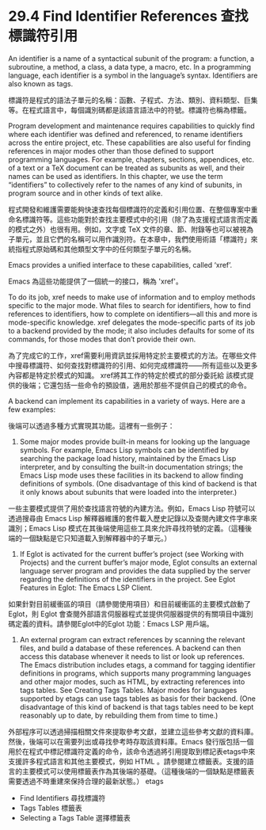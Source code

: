 * 29.4 Find Identifier References 查找標識符引用

An identifier is a name of a syntactical subunit of the program: a function, a subroutine, a method, a class, a data type, a macro, etc. In a programming language, each identifier is a symbol in the language’s syntax. Identifiers are also known as tags.

標識符是程式的語法子單元的名稱：函數、子程式、方法、類別、資料類型、巨集等。在程式語言中，每個識別碼都是該語言語法中的符號。標識符也稱為標籤。

Program development and maintenance requires capabilities to quickly find where each identifier was defined and referenced, to rename identifiers across the entire project, etc. These capabilities are also useful for finding references in major modes other than those defined to support programming languages. For example, chapters, sections, appendices, etc. of a text or a TeX document can be treated as subunits as well, and their names can be used as identifiers. In this chapter, we use the term “identifiers” to collectively refer to the names of any kind of subunits, in program source and in other kinds of text alike.

程式開發和維護需要能夠快速查找每個標識符的定義和引用位置、在整個專案中重命名標識符等。這些功能對於查找主要模式中的引用（除了為支援程式語言而定義的模式之外）也很有用。例如，文字或 TeX 文件的章、節、附錄等也可以被視為子單元，並且它們的名稱可以用作識別符。在本章中，我們使用術語「標識符」來統指程式原始碼和其他類型文字中的任何類型子單元的名稱。

Emacs provides a unified interface to these capabilities, called ‘xref’.

Emacs 為這些功能提供了一個統一的接口，稱為 'xref'。

To do its job, xref needs to make use of information and to employ methods specific to the major mode. What files to search for identifiers, how to find references to identifiers, how to complete on identifiers—all this and more is mode-specific knowledge. xref delegates the mode-specific parts of its job to a backend provided by the mode; it also includes defaults for some of its commands, for those modes that don’t provide their own.

為了完成它的工作，xref需要利用資訊並採用特定於主要模式的方法。在哪些文件中搜尋標識符、如何查找對標識符的引用、如何完成標識符——所有這些以及更多內容都是特定於模式的知識。 xref將其工作的特定於模式的部分委託給 該模式提供的後端；它還包括一些命令的預設值，適用於那些不提供自己的模式的命令。

A backend can implement its capabilities in a variety of ways. Here are a few examples:

後端可以透過多種方式實現其功能。這裡有一些例子：

	1. Some major modes provide built-in means for looking up the language symbols. For example, Emacs Lisp symbols can be identified by searching the package load history, maintained by the Emacs Lisp interpreter, and by consulting the built-in documentation strings; the Emacs Lisp mode uses these facilities in its backend to allow finding definitions of symbols. (One disadvantage of this kind of backend is that it only knows about subunits that were loaded into the interpreter.)
	
	一些主要模式提供了用於查找語言符號的內建方法。例如，Emacs Lisp 符號可以透過搜尋由 Emacs Lisp 解釋器維護的套件載入歷史記錄以及查閱內建文件字串來識別；Emacs Lisp 模式在其後端使用這些工具來允許尋找符號的定義。（這種後端的一個缺點是它只知道載入到解釋器中的子單元。）
	
	2. If Eglot is activated for the current buffer’s project (see Working with Projects) and the current buffer’s major mode, Eglot consults an external language server program and provides the data supplied by the server regarding the definitions of the identifiers in the project. See Eglot Features in Eglot: The Emacs LSP Client.
	
	如果針對目前緩衝區的項目（請參閱使用項目）和目前緩衝區的主要模式啟動了 Eglot，則 Eglot 會查閱外部語言伺服器程式並提供伺服器提供的有關項目中識別碼定義的資料。請參閱Eglot中的Eglot 功能：Emacs LSP 用戶端。
	
	3. An external program can extract references by scanning the relevant files, and build a database of these references. A backend can then access this database whenever it needs to list or look up references. The Emacs distribution includes etags, a command for tagging identifier definitions in programs, which supports many programming languages and other major modes, such as HTML, by extracting references into tags tables. See Creating Tags Tables. Major modes for languages supported by etags can use tags tables as basis for their backend. (One disadvantage of this kind of backend is that tags tables need to be kept reasonably up to date, by rebuilding them from time to time.)
	
	外部程序可以透過掃描相關文件來提取參考文獻，並建立這些參考文獻的資料庫。然後，後端可以在需要列出或尋找參考時存取該資料庫。Emacs 發行版包括一個用於在程式中標記標識符定義的命令，該命令透過將引用提取到標記表etags中來支援許多程式語言和其他主要模式，例如 HTML 。請參閱建立標籤表。支援的語言的主要模式可以使用標籤表作為其後端的基礎。（這種後端的一個缺點是標籤表需要透過不時重建來保持合理的最新狀態。） etags
	
	- Find Identifiers				尋找標識符
	- Tags Tables							標籤表
	- Selecting a Tags Table	選擇標籤表
